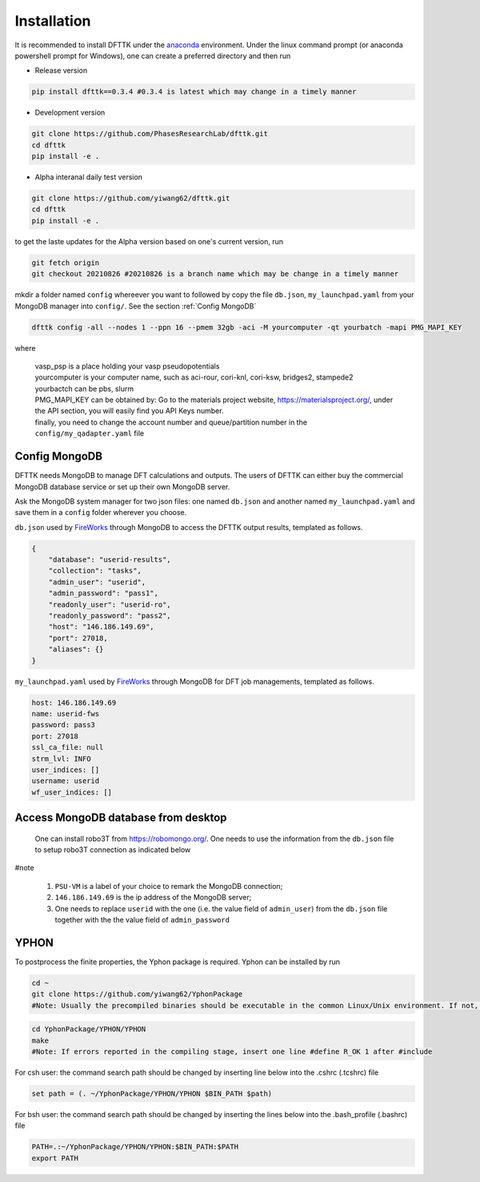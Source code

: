 Installation
============

It is recommended to install DFTTK under the `anaconda <https://docs.anaconda.com/anaconda/install/>`_ environment. Under the linux command prompt (or anaconda powershell prompt for Windows), one can create a preferred directory and then run

- Release version

.. code-block:: bash

    pip install dfttk==0.3.4 #0.3.4 is latest which may change in a timely manner

- Development version

.. code-block:: bash

    git clone https://github.com/PhasesResearchLab/dfttk.git
    cd dfttk
    pip install -e .

- Alpha interanal daily test version

.. code-block:: bash

    git clone https://github.com/yiwang62/dfttk.git
    cd dfttk
    pip install -e .

to get the laste updates for the Alpha version based on one's current version, run

.. code-block:: bash

    git fetch origin
    git checkout 20210826 #20210826 is a branch name which may be change in a timely manner

mkdir a folder named ``config`` whereever you want to followed by copy the file ``db.json``, ``my_launchpad.yaml`` from your MongoDB manager into ``config/``. See the section :ref:`Config MongoDB`

.. code-block:: bash

    dfttk config -all --nodes 1 --ppn 16 --pmem 32gb -aci -M yourcomputer -qt yourbatch -mapi PMG_MAPI_KEY

where

    | vasp_psp is a place holding your vasp pseudopotentials    
    | yourcomputer is your computer name, such as aci-rour, cori-knl, cori-ksw, bridges2, stampede2
    | yourbactch can be pbs, slurm
    | PMG_MAPI_KEY can be obtained by: Go to the materials project website, https://materialsproject.org/, under the API section, you will easily find you API Keys number.
    | finally, you need to change the account number and queue/partition number in the ``config/my_qadapter.yaml`` file


Config MongoDB
--------------

DFTTK needs MongoDB to manage DFT calculations and outputs. The users of DFTTK can either buy the commercial MongoDB database service or set up their own MongoDB server. 

Ask the MongoDB system manager for two json files: one named ``db.json`` and another named ``my_launchpad.yaml`` and save them in a ``config`` folder wherever you choose.

``db.json`` used by `FireWorks <https://materialsproject.github.io/fireworks/introduction.html>`_ through MongoDB to access the DFTTK output results, templated as follows. 

.. _JSONLint: https://jsonlint.com

.. code-block:: JSON

    {
        "database": "userid-results",
        "collection": "tasks",
        "admin_user": "userid",
        "admin_password": "pass1",
        "readonly_user": "userid-ro",
        "readonly_password": "pass2",
        "host": "146.186.149.69",
        "port": 27018,
        "aliases": {}
    }

``my_launchpad.yaml`` used by `FireWorks <https://materialsproject.github.io/fireworks/introduction.html>`_ through MongoDB for DFT job managements, templated as follows. 

.. code-block:: YAML

    host: 146.186.149.69
    name: userid-fws
    password: pass3
    port: 27018
    ssl_ca_file: null
    strm_lvl: INFO
    user_indices: []
    username: userid
    wf_user_indices: []

Access MongoDB database from desktop
------------------------------------

  One can install robo3T from https://robomongo.org/. One needs to use the information
  from the ``db.json`` file to setup robo3T connection as indicated below

.. image:: _static/robo3Tsetup.png

#note

  1. ``PSU-VM`` is a label of your choice to remark the MongoDB connection;
  2. ``146.186.149.69`` is the ip address of the MongoDB server;
  3. One needs to replace ``userid`` with the one (i.e. the value field of ``admin_user``) from the ``db.json`` file together with the the value field of ``admin_password``



YPHON
-----

To postprocess the finite properties, the Yphon package is required. Yphon can be installed by run

.. code-block:: bash

    cd ~
    git clone https://github.com/yiwang62/YphonPackage
    #Note: Usually the precompiled binaries should be executable in the common Linux/Unix environment. If not, do the following:

.. code-block:: bash

    cd YphonPackage/YPHON/YPHON 
    make
    #Note: If errors reported in the compiling stage, insert one line #define R_OK 1 after #include

For csh user: the command search path should be changed by inserting line below into the .cshrc  (.tcshrc) file

.. code-block:: bash

    set path = (. ~/YphonPackage/YPHON/YPHON $BIN_PATH $path)

For bsh user: the command search path should be changed by inserting the lines below into the .bash_profile (.bashrc) file

.. code-block:: bash

    PATH=.:~/YphonPackage/YPHON/YPHON:$BIN_PATH:$PATH
    export PATH





